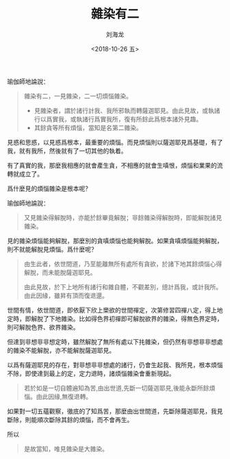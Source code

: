 #+TITLE: 雜染有二
#+AUTHOR: 刘海龙
#+EMAIL: tengel.liu@gmail.com
#+TAGS: 見雜染 餘煩惱雜染
#+HTML_HEAD: <link rel="stylesheet" type="text/css" href="style.css" />
#+OPTIONS: toc:t ^:{} author:t num:2 H:6
#+LANGUAGE: zh-CN
#+DESCRIPTION: 瑜伽師地論二雜染學習
# #+BIND need org-export-allow-bind-keywords set to t
# #+BIND: org-html-postamble t
# #+BIND: org-html-postamble-format (("zh-CN" "hello"))
#+HTML_LINK_HOME: index.html
#+HTML_LINK_UP: index.html
#+DATE: <2018-10-26 五>

瑜伽師地論說：

#+BEGIN_QUOTE
雜染有二，一見雜染，二一切煩惱雜染。

+ 見雜染者，謂於諸行計我、我所邪執而轉薩迦耶見。由此見故，或執諸行以爲實我，或執諸行爲實我所，復有所餘此爲根本諸外見趣。
+ 其餘貪等所有煩惱，當知是名第二雜染。

#+END_QUOTE

見惑和思惑，以見惑爲根本，最重要的煩惱。而見煩惱則以薩迦耶見爲基礎，有了我，就有我所，然後就有了一切其他的執着。

有了真實的我，那麼我相應的就會產生貪，不相應的就會生嗔恨，煩惱和業果的流轉就成立了。

爲什麼見的煩惱雜染是根本呢？

瑜伽師地論說：

#+BEGIN_QUOTE
又見雜染得解脫時，亦能於餘畢竟解脫；非餘雜染得解脫時，即能解脫諸見雜染。
#+END_QUOTE

見的雜染煩惱能夠解脫，那麼別的貪嗔煩惱也能夠解脫。如果貪嗔煩惱能夠解脫，則不就能解脫見煩惱。爲什麼呢？

#+BEGIN_QUOTE

由生此者，依世間道，乃至能離無所有處所有貪欲，於諸下地其餘煩惱心得解脫，而未能脫薩迦耶見。

由此見故，於下上地所有諸行和雜自體，不觀差別，總計爲我，或計我所。由此因緣，雖昇有頂而復退還。

#+END_QUOTE

世間有情，依世間道，即依厭下欣上樂欲的世間禪定，次第修習四禪八定，得上地定時，即解脫了下地雜染。比如得色界初禪即可解脫欲界的雜染，得無色界定時，則可解脫色界、欲界雜染。

但達到非想非非想定時，雖然解脫了無所有處以下扥雜染，但仍然有非想非非想處的雜染不能解脫，亦不能解脫薩迦耶見。

以爲有薩迦耶見的存在，對非想非非想處的諸行，仍會生起我、我所見，根本煩惱不除，即使達到最上的定，定力退時，諸煩惱雜染會重新現起。

#+BEGIN_QUOTE

若於如是一切自體遍知為苦,由出世道,先斷一切薩迦耶見,後能永斷所餘煩惱。由此因緣,無復退轉。

#+END_QUOTE

如果對一切五蘊觀察，徹底的了知爲苦，那麼由出世間道，先斷除薩迦耶見，我見斷除，則能順次斷除其餘的煩惱，而不會再生。

所以

#+BEGIN_QUOTE
是故當知，唯見雜染是大雜染。
#+END_QUOTE

